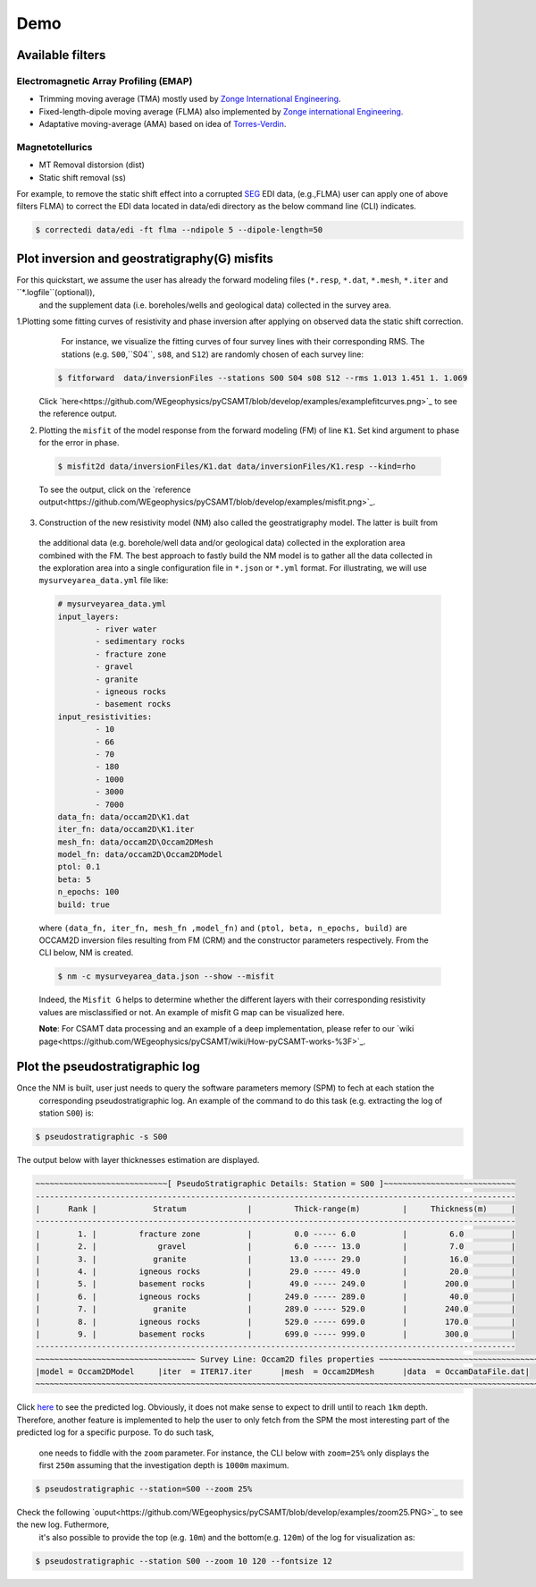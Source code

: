 Demo 
===== 

Available filters
-----------------

Electromagnetic Array Profiling (EMAP) 
^^^^^^^^^^^^^^^^^^^^^^^^^^^^^^^^^^^^^^

* Trimming moving average (TMA) mostly used by `Zonge International Engineering <http://zonge.com/>`_. 
* Fixed-length-dipole moving average (FLMA) also implemented by `Zonge international Engineering <https://zonge.com.au/>`_. 
* Adaptative moving-average (AMA) based on idea of `Torres-Verdin <https://sci-hub.se/http://dx.doi.org/10.1190/1.1443273>`_.

Magnetotellurics
^^^^^^^^^^^^^^^^^

* MT Removal distorsion (dist)
* Static shift removal (ss)

For example, to remove the static shift effect into a corrupted `SEG <https://seg.org/Default.aspx?TabId=176&language=en-US>`_ EDI data, 
(e.g.,FLMA) user can apply one of above filters FLMA) to correct the EDI data located in data/edi directory as the below command line (CLI) indicates.

.. code-block:: bash 

   $ correctedi data/edi -ft flma --ndipole 5 --dipole-length=50  
   
   
Plot inversion and geostratigraphy(G) misfits
----------------------------------------------
For this quickstart, we assume the user has already the forward modeling files (``*.resp``, ``*.dat``, ``*.mesh``, ``*.iter`` and ``*.logfile``(optional)),
 and the supplement data (i.e. boreholes/wells and geological data) collected in the survey area.
 
1.Plotting some fitting curves of resistivity and phase inversion after applying on observed data the static shift correction.
  For instance, we visualize the fitting curves of four survey lines with their
  corresponding RMS. The stations (e.g. ``S00``,``S04``, ``s08``, and ``S12``) are randomly chosen of each survey line: 
 
 .. code-block:: 
    
	$ fitforward  data/inversionFiles --stations S00 S04 s08 S12 --rms 1.013 1.451 1. 1.069 
	
 Click `here<https://github.com/WEgeophysics/pyCSAMT/blob/develop/examples/examplefitcurves.png>`_ to see the reference output.

2. Plotting the ``misfit`` of the model response from the forward modeling (FM) of line ``K1``. Set kind argument to phase for the error in phase.

 .. code-block:: bash 
 
    $ misfit2d data/inversionFiles/K1.dat data/inversionFiles/K1.resp --kind=rho 
	
 To see the output, click on the   `reference output<https://github.com/WEgeophysics/pyCSAMT/blob/develop/examples/misfit.png>`_.
3. Construction of the new resistivity model (NM) also called the geostratigraphy model. The latter is built from
 the additional data (e.g. borehole/well data and/or geological data) collected in the exploration area combined with 
 the FM. The best approach to fastly build the NM model is to gather all the data collected in the exploration area into a 
 single configuration file in ``*.json`` or ``*.yml`` format. For illustrating, we will use ``mysurveyarea_data.yml`` file like:

 .. code-block:: bash 
	
	# mysurveyarea_data.yml
	input_layers:
		- river water
		- sedimentary rocks
		- fracture zone
		- gravel
		- granite
		- igneous rocks
		- basement rocks
	input_resistivities:
		- 10
		- 66
		- 70
		- 180
		- 1000
		- 3000
		- 7000
	data_fn: data/occam2D\K1.dat
	iter_fn: data/occam2D\K1.iter
	mesh_fn: data/occam2D\Occam2DMesh
	model_fn: data/occam2D\Occam2DModel
	ptol: 0.1
	beta: 5
	n_epochs: 100
	build: true

 where ``(data_fn, iter_fn, mesh_fn ,model_fn)`` and ``(ptol, beta, n_epochs, build)`` are OCCAM2D inversion files resulting from FM (CRM) 
 and the constructor parameters respectively. From the CLI below, NM is created.
 
 .. code-block:: bash 
 
    $ nm -c mysurveyarea_data.json --show --misfit
	
 Indeed, the ``Misfit G`` helps to determine whether the different layers with their corresponding resistivity values 
 are misclassified or not. An example of misfit G map can be visualized here.

 **Note**: For CSAMT data processing and an example of a deep implementation, please refer to our 
 `wiki page<https://github.com/WEgeophysics/pyCSAMT/wiki/How-pyCSAMT-works-%3F>`_.


Plot the pseudostratigraphic log
--------------------------------

Once the NM is built, user just needs to query the software parameters memory (SPM) to fech at each station the
 corresponding pseudostratigraphic log. An example of the command to do this task
 (e.g. extracting the log of station ``S00``) is:

.. code-block:: bash 

   $ pseudostratigraphic -s S00 
   
The output below with layer thicknesses estimation are displayed.

.. code-block:: bash 

	~~~~~~~~~~~~~~~~~~~~~~~~~~~~[ PseudoStratigraphic Details: Station = S00 ]~~~~~~~~~~~~~~~~~~~~~~~~~~~~
	------------------------------------------------------------------------------------------------------
	|      Rank |            Stratum             |         Thick-range(m)         |     Thickness(m)     |
	------------------------------------------------------------------------------------------------------
	|        1. |         fracture zone          |         0.0 ----- 6.0          |         6.0          |
	|        2. |             gravel             |         6.0 ----- 13.0         |         7.0          |
	|        3. |            granite             |        13.0 ----- 29.0         |         16.0         |
	|        4. |         igneous rocks          |        29.0 ----- 49.0         |         20.0         |
	|        5. |         basement rocks         |        49.0 ----- 249.0        |        200.0         |
	|        6. |         igneous rocks          |       249.0 ----- 289.0        |         40.0         |
	|        7. |            granite             |       289.0 ----- 529.0        |        240.0         |
	|        8. |         igneous rocks          |       529.0 ----- 699.0        |        170.0         |
	|        9. |         basement rocks         |       699.0 ----- 999.0        |        300.0         |
	------------------------------------------------------------------------------------------------------
	~~~~~~~~~~~~~~~~~~~~~~~~~~~~~~~~~~ Survey Line: Occam2D files properties ~~~~~~~~~~~~~~~~~~~~~~~~~~~~~~~~~~~
	|model = Occam2DModel     |iter  = ITER17.iter      |mesh  = Occam2DMesh      |data  = OccamDataFile.dat|
	~~~~~~~~~~~~~~~~~~~~~~~~~~~~~~~~~~~~~~~~~~~~~~~~~~~~~~~~~~~~~~~~~~~~~~~~~~~~~~~~~~~~~~~~~~~~~~~~~~~~~~~~~~~~
	
Click `here <https://github.com/WEgeophysics/pyCSAMT/blob/develop/examples/pseudostratigraphic_log.PNG>`_ to see the predicted log.
Obviously, it does not make sense to expect to drill until to reach ``1km`` depth. Therefore, another feature is implemented to help 
the user to only fetch from the SPM the most interesting part of the predicted log for a specific purpose. To do such task,
 one needs to fiddle with the ``zoom`` parameter. For instance, the CLI below with ``zoom=25%`` only displays the first ``250m`` assuming 
 that the investigation depth is ``1000m`` maximum.
 
.. code-block:: bash 
   
   $ pseudostratigraphic --station=S00 --zoom 25%
   
Check the following `ouput<https://github.com/WEgeophysics/pyCSAMT/blob/develop/examples/zoom25.PNG>`_ to see the new log. Futhermore,
 it's also possible to provide the top (e.g. ``10m``) and the bottom(e.g. ``120m``) of the log for visualization as:
 
.. code-block:: bash 

   $ pseudostratigraphic --station S00 --zoom 10 120 --fontsize 12
   
   
